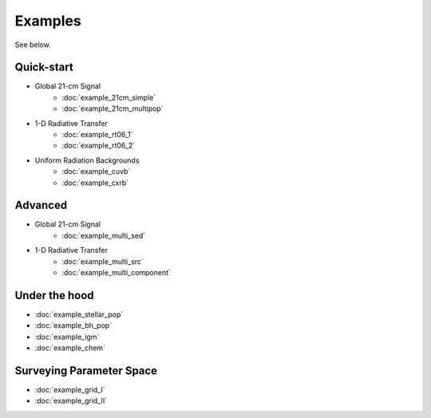 Examples
========
See below.

Quick-start
------------
    
* Global 21-cm Signal
    * :doc:`example_21cm_simple`
    * :doc:`example_21cm_multipop`
    
* 1-D Radiative Transfer    
    * :doc:`example_rt06_1`
    * :doc:`example_rt06_2`
    
* Uniform Radiation Backgrounds
    * :doc:`example_cuvb`
    * :doc:`example_cxrb`

Advanced
--------

* Global 21-cm Signal
    * :doc:`example_multi_sed`

* 1-D Radiative Transfer    
    * :doc:`example_multi_src`
    * :doc:`example_multi_component`

Under the hood
--------------
* :doc:`example_stellar_pop`
* :doc:`example_bh_pop` 
* :doc:`example_igm`
* :doc:`example_chem`
 
Surveying Parameter Space
-------------------------
* :doc:`example_grid_I`
* :doc:`example_grid_II`



